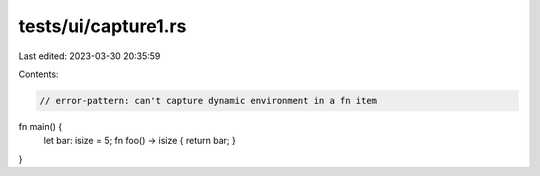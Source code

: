 tests/ui/capture1.rs
====================

Last edited: 2023-03-30 20:35:59

Contents:

.. code-block:: rs

    // error-pattern: can't capture dynamic environment in a fn item

fn main() {
    let bar: isize = 5;
    fn foo() -> isize { return bar; }
}


